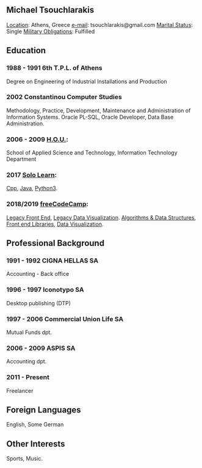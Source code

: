 ** *Michael Tsouchlarakis*
_Location_: Athens, Greece
_e-mail_: tsouchlarakis@gmail.com
_Marital Status_: Single
_Military Obligations_: Fulfilled


** Education
*** 1988 - 1991 6th T.P.L. of Athens
Degree on Engineering of Industrial Installations and Production

*** 2002 Constantinou Computer Studies
Methodology, Practice, Development, Maintenance and Administration of Information Systems.
Oracle PL-SQL, Oracle Developer, Data Base Administration.

*** 2006 - 2009 [[https://www.eap.gr/en/][H.O.U.]]:
School of Applied Science and Technology, Information Technology Department

*** 2017 [[https://www.sololearn.com/Profile/4692870][Solo Learn]]:
[[https://www.sololearn.com/Certificate/1051-4692870/pdf/][Cpp]], [[https://www.sololearn.com/Certificate/1068-4692870/pdf/][Java]], [[https://www.sololearn.com/Certificate/1073-4692870/pdf/][Python3]].

*** 2018/2019 [[https://www.freecodecamp.org/michaeltd][freeCodeCamp]]:
[[https://www.freecodecamp.org/certification/michaeltd/legacy-front-end][Legacy Front End]], [[https://www.freecodecamp.org/certification/michaeltd/legacy-data-visualization][Legacy Data Visualization]].
[[https://www.freecodecamp.org/certification/michaeltd/javascript-algorithms-and-data-structures][Algorithms & Data Structures]], [[https://www.freecodecamp.org/certification/michaeltd/front-end-libraries][Front end Libraries]], [[https://www.freecodecamp.org/certification/michaeltd/data-visualization][Data Visualization]].

** Professional Background
*** 1991 - 1992 CIGNA HELLAS SA
Accounting - Back office

*** 1996 - 1997 Iconotypo SA
Desktop publishing (DTP)

*** 1997 - 2006 Commercial Union Life SA
Mutual Funds dpt.

*** 2006 - 2009 ASPIS SA
Accounting dpt.

*** 2011 - Present
Freelancer

** Foreign Languages
English, Some German

** Other Interests
Sports, Music.
